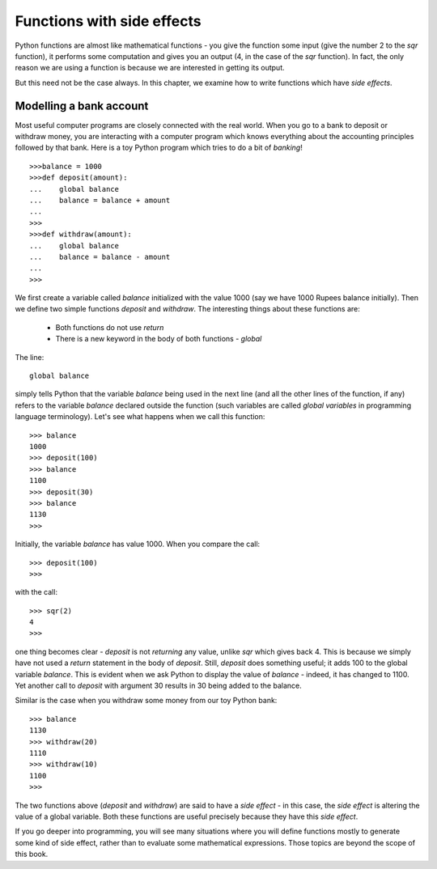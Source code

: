 
Functions with side effects
============================

Python functions are almost like mathematical functions - you give the function some input (give the
number 2 to the *sqr* function), it performs some computation and gives you an output (4, in the case
of the *sqr* function). In fact, the only reason we are using a function is because we are interested in 
getting its output. 

But this need not be the case always. In this chapter, we examine how to write functions which have
*side effects*.


Modelling a bank account
-------------------------
Most useful computer programs are closely connected with the  real world. When you go
to a bank to deposit or withdraw money, you are interacting with a computer program
which knows everything about the accounting principles followed by that bank. Here is
a toy Python program which tries to do a bit of *banking*! ::

   >>>balance = 1000
   >>>def deposit(amount):
   ...    global balance
   ...    balance = balance + amount
   ...
   >>>
   >>>def withdraw(amount):
   ...    global balance
   ...    balance = balance - amount
   ...
   >>>

We first create a variable called *balance* initialized with the value 1000 (say we have 1000 Rupees balance
initially). Then we define two simple functions *deposit* and *withdraw*. The interesting things about
these functions are:

  * Both functions do not use *return* 
  * There is a new keyword in the body of both functions - *global*

The line::

    global balance

simply tells Python that the variable *balance* being used in the next line (and all the other lines of
the function, if any) refers to the variable
*balance* declared outside the function (such variables are called *global variables* in programming
language terminology). Let's see what happens when we call this function::

   >>> balance
   1000
   >>> deposit(100)
   >>> balance
   1100
   >>> deposit(30)
   >>> balance
   1130
   >>>

Initially, the variable *balance* has value 1000. When you compare the call::

   >>> deposit(100)
   >>>

with the call::
   
   >>> sqr(2)
   4
   >>>

one thing becomes clear - *deposit* is not *returning* any value, unlike *sqr* which gives back 4. This is because
we simply have not used a *return* statement in the body of *deposit*. Still, *deposit* does something useful; it adds
100 to the global variable *balance*. This is evident when we ask Python to display the value of *balance* - indeed, it
has changed to 1100. Yet another call to *deposit* with argument 30 results in 30 being added to the balance.

Similar is the case when you withdraw some money from our toy Python bank::

   >>> balance
   1130
   >>> withdraw(20)
   1110
   >>> withdraw(10)
   1100
   >>>

The two functions above (*deposit* and *withdraw*) are said to have a *side effect* - in this case, the *side effect* is 
altering the value of a global variable. Both these functions are useful precisely because they have this *side effect*.

If you go deeper into programming, you will see many situations where you will define functions mostly to generate some
kind of side effect, rather than to evaluate some  mathematical expressions. Those topics are beyond the scope of
this book. 



